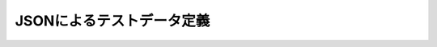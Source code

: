 ==========================
JSONによるテストデータ定義
==========================

..  todo:: Application Testing > Testing by using JSON
